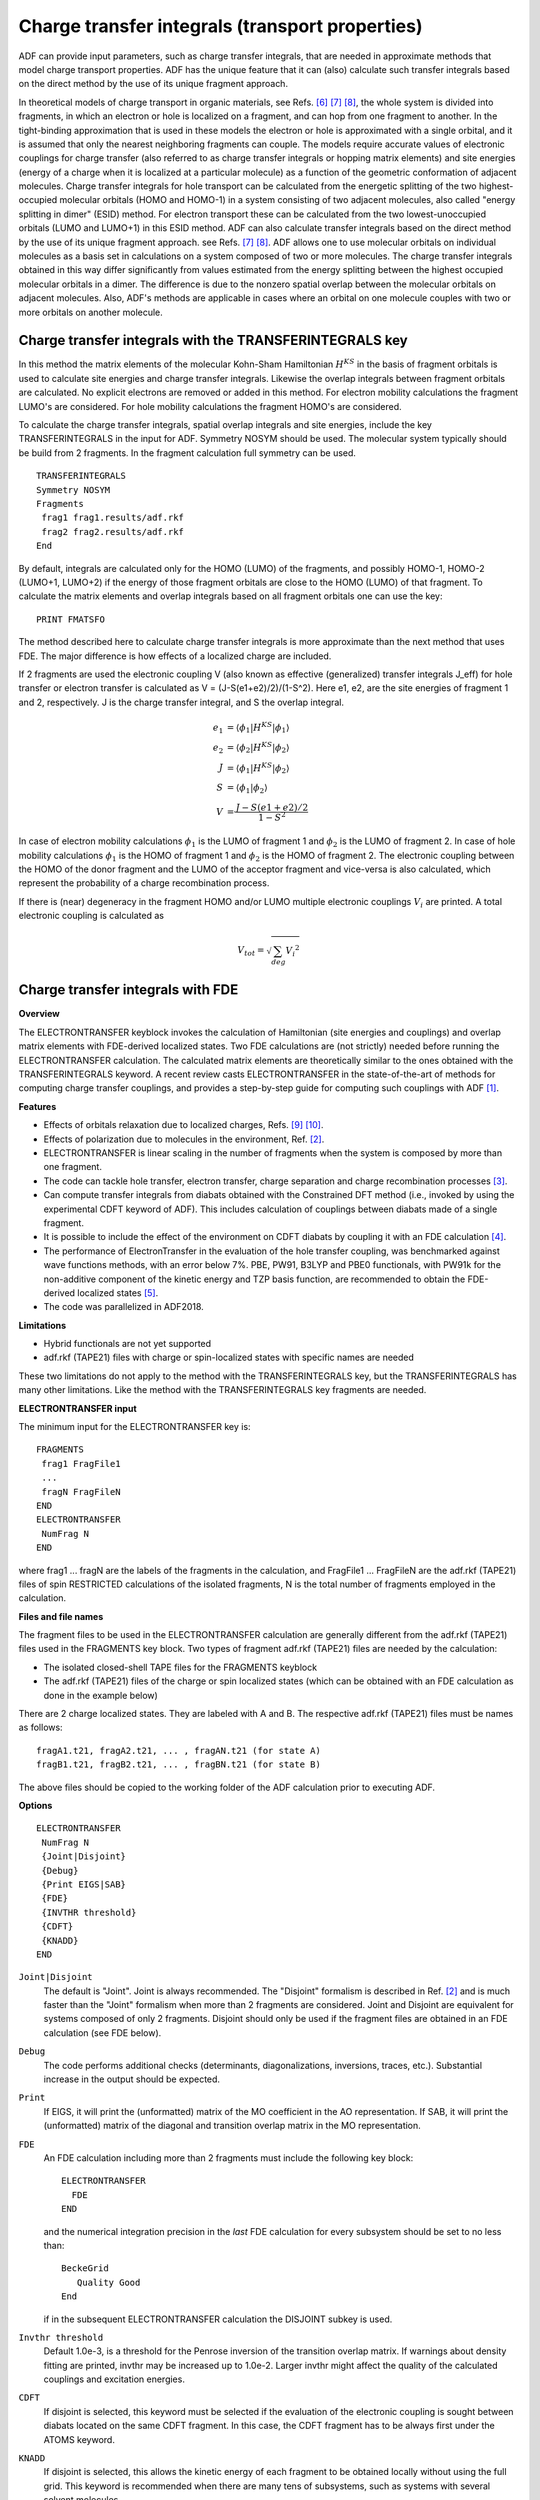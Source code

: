 .. index:: electron mobility 
.. index:: hole mobility 
.. index:: charge transport properties 
.. _TRANSFERINTEGRALS: 

Charge transfer integrals (transport properties)
************************************************

ADF can provide input parameters, such as charge transfer integrals, that are needed in approximate methods that model charge transport properties. ADF has the unique feature that it can (also) calculate such transfer integrals based on the direct method by the use of its unique fragment approach. 

In theoretical models of charge transport in organic materials, see Refs. [#ref6]_ [#ref7]_ [#ref8]_, the whole system is divided into fragments, in which an electron or hole is localized on a fragment, and can hop from one fragment to another. In the tight-binding approximation that is used in these models the electron or hole is approximated with a single orbital, and it is assumed that only the nearest neighboring fragments can couple. The models require accurate values of electronic couplings for charge transfer  (also referred to as charge transfer integrals or hopping matrix elements) and site energies (energy of a charge when it is localized at a particular molecule) as a function of the geometric conformation of adjacent molecules. Charge transfer integrals for hole transport can be  calculated from the energetic splitting of the two highest-occupied molecular orbitals (HOMO and HOMO-1) in a system consisting of two adjacent molecules, also called "energy splitting in dimer" (ESID) method. For electron transport these can be calculated from the two lowest-unoccupied orbitals (LUMO and LUMO+1) in this ESID method. ADF can also calculate transfer integrals based on the direct method by the use of its unique fragment approach. see Refs. [#ref7]_ [#ref8]_. ADF allows one to use molecular orbitals on individual molecules as a basis set in calculations on a system composed of two or more molecules. The charge transfer integrals obtained in this way differ significantly from values estimated from the energy splitting between the highest occupied molecular orbitals in a dimer. The difference is due to the nonzero spatial overlap between the molecular orbitals on adjacent molecules.  Also, ADF's methods are applicable in cases where an orbital on one molecule couples with two or more orbitals on another molecule. 


Charge transfer integrals with the TRANSFERINTEGRALS key
========================================================

In this method the matrix elements of the molecular Kohn-Sham Hamiltonian :math:`H^{KS}` in the basis of fragment orbitals is used to calculate site energies and charge transfer integrals. Likewise the overlap integrals between fragment orbitals are calculated. No explicit electrons are removed or added in this method. For electron mobility calculations the fragment LUMO's are considered. For hole mobility calculations the fragment HOMO's are considered. 

To calculate the charge transfer integrals, spatial overlap integrals and site energies, include the key TRANSFERINTEGRALS in the input for ADF. Symmetry NOSYM should be used. The molecular system typically should be build from 2 fragments. In the fragment calculation full symmetry can be used. 

.. _keyscheme TRANSFERINTEGRALS: 


::

   TRANSFERINTEGRALS
   Symmetry NOSYM
   Fragments
    frag1 frag1.results/adf.rkf
    frag2 frag2.results/adf.rkf
   End

By default, integrals are calculated only for the HOMO (LUMO) of the fragments, and possibly HOMO-1, HOMO-2 (LUMO+1, LUMO+2) if the energy of those fragment orbitals are close to the HOMO (LUMO) of that fragment. To calculate the matrix elements and overlap integrals based on all fragment orbitals one can use the key: 

::

   PRINT FMATSFO

The method described here to calculate charge transfer integrals is more approximate than the next method that uses FDE. The major difference is how effects of a localized charge are included. 

If 2 fragments are used the electronic coupling V (also known as effective (generalized) transfer integrals J_eff) for hole transfer or electron transfer is calculated as V = (J-S(e1+e2)/2)/(1-S^2). Here e1, e2, are the site energies of fragment 1 and 2, respectively. J is the charge transfer integral, and S the overlap integral.

.. math::

  e_1 & = \langle \phi_1 | H^{KS} | \phi_1 \rangle \\
  e_2 & = \langle \phi_2 | H^{KS} | \phi_2 \rangle \\
  J   & = \langle \phi_1 | H^{KS} | \phi_2 \rangle \\
  S   & = \langle \phi_1 | \phi_2 \rangle \\
  V   & = \frac{J-S(e1+e2)/2}{1-S^2}


In case of electron mobility calculations :math:`\phi_1` is the LUMO of fragment 1 and :math:`\phi_2` is the LUMO of fragment 2.
In case of hole mobility calculations :math:`\phi_1` is the HOMO of fragment 1 and :math:`\phi_2` is the HOMO of fragment 2.
The electronic coupling between the HOMO of the donor fragment and the LUMO of the acceptor fragment and vice-versa is also calculated, which represent the probability of a charge recombination process. 

If there is (near) degeneracy in the fragment HOMO and/or LUMO multiple electronic couplings :math:`V_i` are printed. A total electronic coupling is calculated as

.. math::

  V_{tot} = \sqrt{\sum_{deg} {V_i}^2}

.. scmautodoc:: adf TIDegeneracyThreshold

Charge transfer integrals with FDE
==================================

**Overview**

.. _ELECTRONTRANSFER: 

The ELECTRONTRANSFER keyblock invokes the calculation of  Hamiltonian (site energies and couplings) and overlap matrix  elements with FDE-derived localized states. Two FDE calculations are (not strictly) needed before running the ELECTRONTRANSFER calculation. The calculated matrix elements are theoretically similar to the ones  obtained with the TRANSFERINTEGRALS keyword. 
A recent review casts ELECTRONTRANSFER in the state-of-the-art of methods for computing charge transfer couplings, and provides a step-by-step guide for computing such couplings with ADF [#ref1]_.

**Features**

+ Effects of orbitals relaxation due to localized charges, Refs. [#ref9]_ [#ref10]_.
+ Effects of polarization due to molecules in the environment, Ref. [#ref2]_.
+ ELECTRONTRANSFER is linear scaling in the number of fragments when the system is composed by more than one fragment.
+ The code can tackle hole transfer, electron transfer, charge separation and charge recombination processes [#ref3]_.
+ Can compute transfer integrals from diabats obtained with the Constrained DFT method (i.e., invoked by using the experimental CDFT keyword of ADF). This includes calculation of couplings between diabats made of a single fragment.
+ It is possible to include the effect of the environment on CDFT diabats by coupling it with an FDE calculation [#ref4]_.
+ The performance of ElectronTransfer in the evaluation of the hole transfer coupling, was benchmarked against wave functions methods, with an error below 7%. PBE, PW91, B3LYP and PBE0 functionals, with PW91k for the non-additive component of the kinetic energy and TZP basis function, are recommended to obtain the FDE-derived localized states [#ref5]_. 
+ The code was parallelized in ADF2018.

**Limitations**

+ Hybrid functionals are not yet supported
+ adf.rkf (TAPE21) files with charge or spin-localized states with specific names are needed

These two limitations do not apply to the method with the TRANSFERINTEGRALS key, but the TRANSFERINTEGRALS has many other limitations.
Like the method with the TRANSFERINTEGRALS key fragments are needed.

**ELECTRONTRANSFER input**

The minimum input for the ELECTRONTRANSFER key is: 

.. _keyscheme ELECTRONTRANSFER: 


::

   FRAGMENTS
    frag1 FragFile1
    ...
    fragN FragFileN
   END
   ELECTRONTRANSFER
    NumFrag N
   END

where frag1 ... fragN are the labels of the fragments in the calculation,  and FragFile1 ... FragFileN are the adf.rkf (TAPE21) files of spin RESTRICTED  calculations of the isolated fragments, N is the total number of fragments  employed in the calculation. 

**Files and file names**

The fragment files to be used in the ELECTRONTRANSFER calculation are generally  different from the adf.rkf (TAPE21) files used in the FRAGMENTS key block. Two types of fragment adf.rkf (TAPE21) files are needed by the calculation: 

+ The isolated closed-shell TAPE files for the FRAGMENTS keyblock

+ The adf.rkf (TAPE21) files of the charge or spin localized states (which can be obtained with an FDE calculation as done in the example below)

There are 2 charge localized states. They are labeled with A and B. The respective adf.rkf (TAPE21) files must be names as follows: 

::

   fragA1.t21, fragA2.t21, ... , fragAN.t21 (for state A)
   fragB1.t21, fragB2.t21, ... , fragBN.t21 (for state B)

The above files should be copied to the working folder of the ADF calculation prior to executing ADF. 

**Options**

::

   ELECTRONTRANSFER
    NumFrag N
    {Joint|Disjoint}
    {Debug}
    {Print EIGS|SAB}
    {FDE}
    {INVTHR threshold}
    {CDFT}
    {KNADD}
   END

``Joint|Disjoint``
   The default is "Joint". Joint is always recommended. The "Disjoint" formalism is described in Ref. [#ref2]_ and is much faster than the "Joint" formalism when more than  2 fragments are considered. Joint and Disjoint are equivalent for systems composed of only 2 fragments. Disjoint should only be used if the fragment files are obtained in an FDE calculation (see FDE below). 

``Debug``
   The code performs additional checks (determinants,     diagonalizations, inversions, traces, etc.). Substantial increase in the output should be expected. 

``Print``
   If EIGS, it will print the (unformatted) matrix of the MO     coefficient in the AO representation. If SAB, it will print the    (unformatted) matrix of the diagonal and transition overlap matrix     in the MO representation. 

``FDE``
   An FDE calculation including more than 2 fragments must include the following key block::

      ELECTRONTRANSFER
        FDE
      END

   and the numerical integration precision in the *last* FDE calculation for every subsystem     should be set to no less than::

      BeckeGrid
         Quality Good
      End

   if in the subsequent ELECTRONTRANSFER calculation the DISJOINT subkey is used. 

``Invthr threshold``
   Default 1.0e-3, is a threshold for the Penrose inversion of the  transition overlap matrix. If warnings about density fitting are printed, invthr may be increased up to 1.0e-2. Larger invthr  might affect the quality of the calculated couplings and excitation energies. 

``CDFT``
   If disjoint is selected, this keyword must be selected if the evaluation of the electronic coupling is sought between diabats located on the same CDFT fragment. In this case, the CDFT fragment has to be always first under the ATOMS keyword.

``KNADD``
   If disjoint is selected, this allows the kinetic energy of each fragment to be obtained locally without using the full grid. This keyword is recommended when there are many tens of subsystems, such as systems with several solvent molecules.


**Output**

The output of the example in $AMSHOME/examples/adf/ElectronTransfer_FDE_H2O is discussed here. This example involves the calculation of electronic  coupling, site energies and charge-transfer excitation energy for the  hole transfer in a water dimer.  

::


     ============  Electron Transfer RESULTS ===================

     Electronic Coupling =         0.000000 eV
     Electronic Coupling =        -0.003569 cm-1
     H11-H22             =        -1.396546 eV
     Excitation Energy   =         1.396546 eV
     Overlap             =         0.000000
     H11 H22 H12 =  -152.443000816341  -152.391678701092  -151.743979368040 Eh
     S11 S22 S12 =     0.981795415192     0.981006454450    -0.000000023700

   
     =========== END Electron Transfer RESULTS ================

Due to symmetry, the overlap is almost diagonal (Overlap = 0.00), thus the  transition density is evaluated with one less electron as explained in Ref. [#ref2]_. 

The electronic coupling between the state with a positive charge localized on one water molecule and another with the charge localized on the other water  molecule is given by "Electronic Coupling" and is reported in eV and cm^-1.  

"H11-H22" is the difference of the site energies in eV. Values of the site energies are given by the first two values of "H11 H22 H12" in atomic units. 

"Excitation Energy" reports the value of the transfer excitation energy as  calculated by diagonalization of the 2X2 generalized eigenvalue problem in  the basis of the charge-localized states, see Refs. [#ref2]_ [#ref9]_. 

"S11 S22 S12" are the values of the non-normalized overlaps. 

.. only:: html

  .. rubric:: References

.. [#ref1] P.\  Ramos, M. Mankarious, M. Pavanello, *A critical look at methods for calculating charge transfer couplings fast and accurately*, in `Practical Aspects of Computational Chemistry IV, Jerzy Leszczynski and Manoj Shukla (eds.), 2016, Springer <https://doi.org/10.1007/978-1-4899-7699-4_4>`__

.. [#ref2] M.\  Pavanello, T. Van Voorhis, L. Visscher, and J. Neugebauer, *An accurate and linear-scaling method for calculating charge-transfer excitation energies and diabatic couplings*, `Journal of Chemical Physics 138, 054101 (2013) <https://doi.org/10.1063/1.4789418>`__ 

.. [#ref3] A.\  Solovyeva, M. Pavanello, J. Neugebauer, *Describing Long-Range Charge-Separation Processes with Subsystem Density-Functional Theory*, `J. Chem. Phys. 140, 164103 (2014) <https://doi.org/10.1063/1.4871301>`__

.. [#ref4] P.\  Ramos, M. Pavanello, *Constrained Subsystem Density Functional Theory*, `Physical Chemistry Chemical Physics 18, 21172 (2016) <https://doi.org/10.1039/C6CP00528D>`__.

.. [#ref5] P.\  Ramos, M. Papadakis, M. Pavanello, *Performance of Frozen Density Embedding for Modeling Hole Transfer Reactions*, `Journal of Physical Chemistry B 119, 7541 (2015) <https://doi.org/10.1021/jp511275e>`__

.. [#ref6] M.D. Newton, *Quantum chemical probes of electron-transfer kinetics: the nature of donor-acceptor interactions*, `Chemical Reviews 91, 767 (1991) <https://doi.org/10.1021/cr00005a007>`__. 

.. [#ref7] K.\  Senthilkumar, F.C. Grozema, F.M. Bickelhaupt, and L.D.A. Siebbeles, *Charge transport in columnar stacked triphenylenes: Effects of conformational fluctuations on charge transfer integrals and site energies*, `Journal of Chemical Physics 119, 9809 (2003) <https://doi.org/10.1063/1.1615476>`__. 

.. [#ref8] K.\  Senthilkumar, F.C. Grozema, C. Fonseca Guerra, F.M. Bickelhaupt, F.D. Lewis, Y.A. Berlin, M.A. Ratner, and L.D.A. Siebbeles, *Absolute Rates of Hole Transfer in DNA*, `Journal of the American Chemical Society 127, 14894 (2005) <https://doi.org/10.1021/ja054257e>`__ 

.. [#ref9] M.\  Pavanello and J. Neugebauer, *Modelling charge transfer reactions with the frozen density embedding formalism*, `Journal of Chemical Physics 135, 234103 (2011) <https://doi.org/10.1063/1.3666005>`__ 

.. [#ref10] M.\  Pavanello, T. Van Voorhis, L. Visscher, and J. Neugebauer, *An accurate and linear-scaling method for calculating charge-transfer excitation energies and diabatic couplings*, `Journal of Chemical Physics 138, 054101 (2013) <https://doi.org/10.1063/1.4789418>`_
